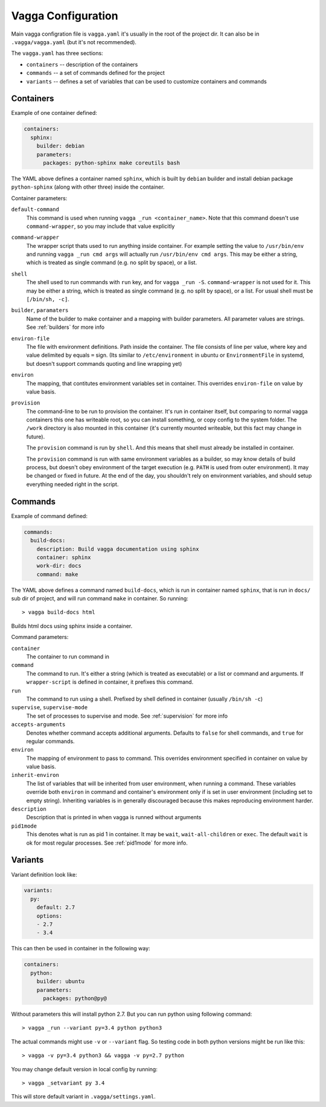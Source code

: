 ===================
Vagga Configuration
===================

Main vagga configration file is ``vagga.yaml`` it's usually in the root of the
project dir. It can also be in ``.vagga/vagga.yaml`` (but it's not recommended).

The ``vagga.yaml`` has three sections:

* ``containers`` -- description of the containers
* ``commands`` -- a set of commands defined for the project
* ``variants`` -- defines a set of variables that can be used to customize
  containers and commands


Containers
==========

Example of one container defined:

.. code-block:: yaml

  containers:
    sphinx:
      builder: debian
      parameters:
        packages: python-sphinx make coreutils bash

The YAML above defines a container named ``sphinx``, which is built by
``debian`` builder and install debian package ``python-sphinx`` (along with
other three) inside the container.

Container parameters:

``default-command``
    This command is used when running ``vagga _run <container_name>``. Note
    that this command doesn't use ``command-wrapper``, so you may include that
    value explicitly

``command-wrapper``
    The wrapper script thats used to run anything inside container. For example
    setting the value to ``/usr/bin/env`` and running ``vagga _run cmd args``
    will actually run ``/usr/bin/env cmd args``. This may be either a string,
    which is treated as single command (e.g. no split by space), or a list.

``shell``
    The shell used to run commands with ``run`` key, and for ``vagga _run -S``.
    ``command-wrapper`` is not used for it. This may be either a string,
    which is treated as single command (e.g. no split by space), or a list.
    For usual shell must be ``[/bin/sh, -c]``.

``builder``, ``paramaters``
    Name of the builder to make container and a mapping with builder
    parameters. All parameter values are strings. See :ref:`builders` for more
    info

``environ-file``
    The file with environment definitions. Path inside the container. The file
    consists of line per value, where key and value delimited by equals ``=``
    sign. (Its similar to ``/etc/environment`` in ubuntu or ``EnvironmentFile``
    in systemd, but doesn't support commands quoting and line wrapping yet)

``environ``
    The mapping, that contitutes environment variables set in container. This
    overrides ``environ-file`` on value by value basis.

``provision``
    The command-line to be run to provision the container. It's run in
    container itself, but comparing to normal vagga containers this one has
    writeable root, so you can install something, or copy config to the system
    folder. The ``/work`` directory is also mounted in this container (it's
    currently mounted writeable, but this fact may change in future).

    The ``provision`` command is run by ``shell``. And this means that shell
    must already be installed in container.

    The ``provision`` command is run with same environment variables as a
    builder, so may know details of build process, but doesn't obey
    environment of the target execution (e.g. ``PATH`` is used from outer
    environment). It may be changed or fixed in future. At the end of the day,
    you shouldn't rely on environment variables, and should setup everything
    needed right in the script.

.. _commands:

Commands
========

Example of command defined:

.. code-block:: yaml

   commands:
     build-docs:
       description: Build vagga documentation using sphinx
       container: sphinx
       work-dir: docs
       command: make

The YAML above defines a command named ``build-docs``, which is run in
container named ``sphinx``, that is run in ``docs/`` sub dir of project, and
will run command ``make`` in container. So running::

    > vagga build-docs html

Builds html docs using sphinx inside a container.

Command parameters:

``container``
    The container to run command in

``command``
    The command to run. It's either a string (which is treated as executable)
    or a list or command and arguments. If ``wrapper-script`` is defined in
    container, it prefixes this command.

``run``
    The command to run using a shell. Prefixed by shell defined in container
    (usually ``/bin/sh -c``)

``supervise``, ``supervise-mode``
    The set of processes to supervise and mode. See :ref:`supervision` for more
    info

``accepts-arguments``
    Denotes whether command accepts additional arguments. Defaults to ``false``
    for shell commands, and ``true`` for regular commands.

``environ``
    The mapping of environment to pass to command. This overrides environment
    specified in container on value by value basis.

``inherit-environ``
    The list of variables that will be inherited from user environment, when
    running a command. These variables override both ``environ`` in command
    and container's environment only if is set in user environment (including
    set to empty string). Inheriting variables is in generally discouraged
    because this makes reproducing environment harder.

``description``
    Description that is printed in when vagga is runned without arguments

``pid1mode``
    This denotes what is run as pid 1 in container. It may be ``wait``,
    ``wait-all-children`` or ``exec``. The default ``wait`` is ok for most
    regular processes. See :ref:`pid1mode` for more info.


.. _variants:

Variants
========

Variant definition look like:

.. code-block:: yaml

   variants:
     py:
       default: 2.7
       options:
       - 2.7
       - 3.4

This can then be used in container in the following way:

.. code-block:: yaml

   containers:
     python:
       builder: ubuntu
       parameters:
         packages: python@py@

Without parameters this will install python 2.7. But you can run python using
following command::

    > vagga _run --variant py=3.4 python python3

The actual commands might use ``-v`` or ``--variant`` flag. So testing code
in both python versions might be run like this::

    > vagga -v py=3.4 python3 && vagga -v py=2.7 python

You may change default version in local config by running::

    > vagga _setvariant py 3.4

This will store default variant in ``.vagga/settings.yaml``.


.. _YAML: http://yaml.org
